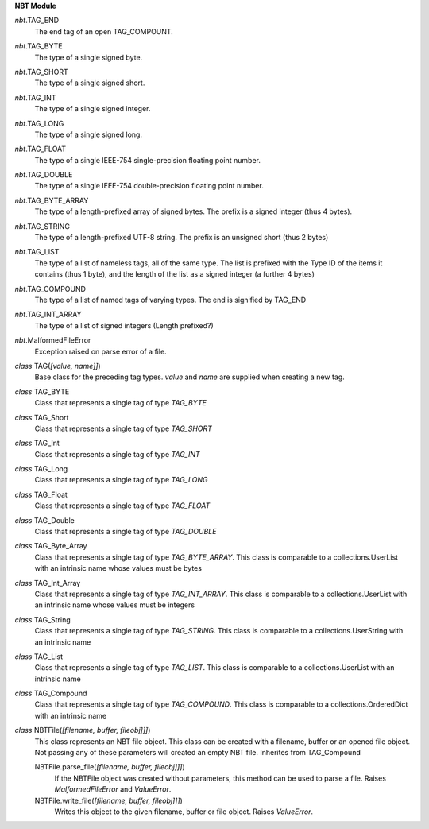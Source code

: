 **NBT Module**

*nbt*.TAG_END
	The end tag of an open TAG_COMPOUNT.

*nbt*.TAG_BYTE
	The type of a single signed byte.

*nbt*.TAG_SHORT
	The type of a single signed short.

*nbt*.TAG_INT
	The type of a single signed integer.

*nbt*.TAG_LONG
	The type of a single signed long.

*nbt*.TAG_FLOAT
	The type of a single IEEE-754 single-precision floating point number.

*nbt*.TAG_DOUBLE
	The type of a single IEEE-754 double-precision floating point number.

*nbt*.TAG_BYTE_ARRAY
		The type of a length-prefixed array of signed bytes. The prefix is a signed integer (thus 4 bytes).

*nbt*.TAG_STRING
	The type of a length-prefixed UTF-8 string. The prefix is an unsigned short (thus 2 bytes) 

*nbt*.TAG_LIST
	The type of a list of nameless tags, all of the same type. The list is prefixed with the Type ID of the items it contains (thus 1 byte), and the length of the list as a signed integer (a further 4 bytes)

*nbt*.TAG_COMPOUND
	The type of a list of named tags of varying types.  The end is signified by TAG_END

*nbt*.TAG_INT_ARRAY
	The type of a list of signed integers (Length prefixed?)

*nbt*.MalformedFileError
	Exception raised on parse error of a file.
	
*class* TAG(*[value, name]]*)
	Base class for the preceding tag types.  *value* and *name* are supplied when creating a new tag.

*class* TAG_BYTE
	Class that represents a single tag of type *TAG_BYTE*

*class* TAG_Short
	Class that represents a single tag of type *TAG_SHORT*

*class* TAG_Int
	Class that represents a single tag of type *TAG_INT*

*class* TAG_Long
	Class that represents a single tag of type *TAG_LONG*

*class* TAG_Float
	Class that represents a single tag of type *TAG_FLOAT*

*class* TAG_Double
	Class that represents a single tag of type *TAG_DOUBLE*

*class* TAG_Byte_Array
	Class that represents a single tag of type *TAG_BYTE_ARRAY*.  This class is comparable to a collections.UserList with an intrinsic name whose values must be bytes

*class* TAG_Int_Array
	Class that represents a single tag of type *TAG_INT_ARRAY*.  This class is comparable to a collections.UserList with an intrinsic name whose values must be integers

*class* TAG_String
	Class that represents a single tag of type *TAG_STRING*.  This class is comparable to a collections.UserString with an intrinsic name

*class* TAG_List
	Class that represents a single tag of type *TAG_LIST*.  This class is comparable to a collections.UserList with an intrinsic name

*class* TAG_Compound
	Class that represents a single tag of type *TAG_COMPOUND*.  This class is comparable to a collections.OrderedDict with an intrinsic name

*class* NBTFile(*[filename, buffer, fileobj]]]*)
	This class represents an NBT file object.  This class can be created with a filename, buffer or an opened file object.  Not passing any of these parameters will created an empty NBT file.  Inherites from TAG_Compound
	
	NBTFile.parse_file(*[filename, buffer, fileobj]]]*)
		If the NBTFile object was created without parameters, this method can be used to parse a file.  Raises *MalformedFileError* and *ValueError*.
	
	NBTFile.write_file(*[filename, buffer, fileobj]]]*)
		Writes this object to the given filename, buffer or file object.  Raises *ValueError*.